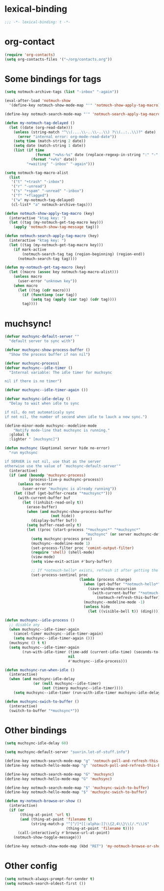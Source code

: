 * lexical-binding
#+name: lexical-binding
#+begin_src emacs-lisp
  ;;; -*- lexical-binding: t -*-
#+end_src

* org-contact
#+begin_src emacs-lisp
  (require 'org-contacts)
  (setq org-contacts-files '("~/org/contacts.org"))
#+end_src
* Some bindings for tags
#+name: bindings
#+begin_src emacs-lisp
  (setq notmuch-archive-tags (list "-inbox" "-again"))

  (eval-after-load 'notmuch-show
    '(define-key notmuch-show-mode-map "'" 'notmuch-show-apply-tag-macro))

  (define-key notmuch-search-mode-map "'" 'notmuch-search-apply-tag-macro)

  (defun my-notmuch-tag-delayed ()
    (let ((date (org-read-date)))
      (unless (string-match "^\\(....\\-..\\-..\\) ?\\(..:..\\)?" date)
        (error "internal error: org-mode-read-date"))
      (setq time (match-string 2 date))
      (setq date (match-string 1 date))
      (list (if time
                (format "+w%s-%s" date (replace-regexp-in-string ":" "-" time))
              (format "+w%s" date))
            "+waiting" "-inbox" "-again")))

  (setq notmuch-tag-macro-alist
    (list
     '("t" "+trash" "-inbox")
     '("r" "-unread")
     '("s" "+spam" "-unread" "-inbox")
     '("f" "+flagged")
     '("w" my-notmuch-tag-delayed)
     (cl-list* "a" notmuch-archive-tags)))

  (defun notmuch-show-apply-tag-macro (key)
    (interactive "ktag key: ")
    (let ((tag (my-notmuch-get-tag-macro key)))
      (apply 'notmuch-show-tag-message tag)))

  (defun notmuch-search-apply-tag-macro (key)
    (interactive "ktag key: ")
    (let ((tag (my-notmuch-get-tag-macro key)))
      (if mark-active
          (notmuch-search-tag tag (region-beginning) (region-end))
        (notmuch-search-tag tag))))

  (defun my-notmuch-get-tag-macro (key)
    (let ((macro (assoc key notmuch-tag-macro-alist)))
      (unless macro
        (user-error "unknown key"))
      (when macro
        (let ((tag (cdr macro)))
          (if (functionp (car tag))
              (setq tag (apply (car tag) (cdr tag))))
          tag))))
#+end_src
* muchsync!
#+name: update
#+begin_src emacs-lisp
  (defvar muchsync-default-server ""
    "default server to sync with")

  (defvar muchsync-show-process-buffer ()
    "Show the process buffer if non nil")

  (defvar muchsync-process)
  (defvar muchsync--idle-timer ()
    "Internal variable: The idle timer for muchsync

  nil if there is no timer")

  (defvar muchsync--idle-timer-again ())

  (defvar muchsync-idle-delay ()
    "Delay to wait when idle to sync

  if nil, do not automaticaly sync
  if not nil, the number of second when idle to lauch a new sync.")

  (define-minor-mode muchsync--modeline-mode
      "Notify mode-line that muchsync is running."
    :global t
    :lighter " [muchsync]")

  (defun muchsync (&optional server hide no-error)
    "run mychsync

  if SERVER is not nil, use that as the server
  otherwise use the value of `muchsync-default-server'"
    (interactive)
    (if (and (boundp 'muchsync-process)
             (process-live-p muchsync-process))
        (unless no-error
          (user-error "muchsync is already running"))
      (let ((buf (get-buffer-create "*muchsync*")))
        (with-current-buffer buf
          (let ((inhibit-read-only t))
            (erase-buffer)
            (when (and muchsync-show-process-buffer
                       (not hide))
              (display-buffer buf))
            (setq buffer-read-only t)
            (let ((proc (start-process "*muchsync*" "*muchsync*"
                                       "muchsync" (or server muchsync-default-server) "--nonew")))
              (setq muchsync-process proc)
              (muchsync--modeline-mode 1)
              (set-process-filter proc 'comint-output-filter)
              (require 'shell) (shell-mode)
              (view-mode)
              (setq view-exit-action #'bury-buffer)

              ;; If *notmuch-hello* exists, refresh it after getting the mails
              (set-process-sentinel proc
                                    (lambda (process change)
                                      (when (get-buffer "*notmuch-hello*")
                                        (save-window-excursion
                                          (with-current-buffer "*notmuch-hello*"
                                            (notmuch-refresh-this-buffer))))
                                      (muchsync--modeline-mode -1)
                                      (unless hide
                                        (let ((visible-bell t)) (ding)))))))))))

  (defun muchsync--idle-process ()
    ;; disable any
    (when muchsync--idle-timer-again
      (cancel-timer muchsync--idle-timer-again)
      (setq muchsync--idle-timer-again ()))
    (muchsync () t t)
    (setq muchsync--idle-timer-again
          (run-with-idle-timer (time-add (current-idle-time) (seconds-to-time muchsync-idle-delay))
                               nil
                               #'muchsync--idle-process)))

  (defun muchsync-run-when-idle ()
    (interactive)
    (when (and muchsync-idle-delay
               (or (null muchsync--idle-timer)
                   (not (timerp muchsync--idle-timer))))
      (setq muchsync--idle-timer (run-with-idle-timer muchsync-idle-delay 't 'muchsync--idle-process))))

  (defun muchsync-swich-to-buffer ()
    (interactive)
    (switch-to-buffer "*muchsync*"))
#+end_src
* Other bindings
#+name: bindings
#+begin_src emacs-lisp
  (setq muchsync-idle-delay 60)

  (setq muchsync-default-server "suvrin.lot-of-stuff.info")

  (define-key notmuch-search-mode-map "g" 'notmuch-poll-and-refresh-this-buffer)
  (define-key notmuch-hello-mode-map "g" 'notmuch-poll-and-refresh-this-buffer)

  (define-key notmuch-search-mode-map "G" 'muchsync)
  (define-key notmuch-hello-mode-map "G" 'muchsync)

  (define-key notmuch-search-mode-map "$" 'muchsync-swich-to-buffer)
  (define-key notmuch-hello-mode-map "$" 'muchsync-swich-to-buffer)

  (defun my-notmuch-browse-or-show ()
    (interactive)
    (if (or
         (thing-at-point 'url t)
         (and (thing-at-point 'filename t)
              (string-match-p "^[^/]*[[:alpha:]]\\{2,4\\}\\(/.*\\)$"
                              (thing-at-point 'filename t))))
        (call-interactively #'browse-url-at-point)
      (notmuch-show-toggle-message)))

  (define-key notmuch-show-mode-map (kbd "RET") 'my-notmuch-browse-or-show)
#+end_src

* Other config
#+name: prompt
#+begin_src emacs-lisp
  (setq notmuch-always-prompt-for-sender t)
  (setq notmuch-search-oldest-first ())
#+end_src

